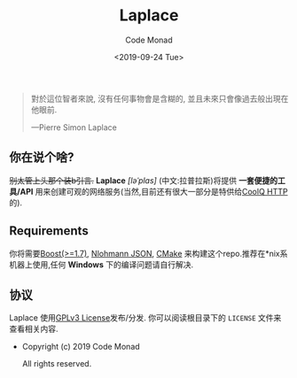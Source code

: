 #+title: Laplace
#+author: Code Monad
#+email: code@lab-11.org
#+date: <2019-09-24 Tue>


#+BEGIN_QUOTE
 對於這位智者來說,
 沒有任何事物會是含糊的,
 並且未來只會像過去般出現在他眼前.

    ---Pierre Simon Laplace
#+END_QUOTE

** 你在说个啥?

+别太管上头那个装b引言.+ *Laplace* /[ləˈplɑs]/ (中文:拉普拉斯)将提供 *一套便捷的工具/API* 用来创建可观的网络服务(当然,目前还有很大一部分是特供给[[https://cqhttp.cc/][CoolQ HTTP]]的).

** Requirements

   你将需要[[https://www.boost.org][Boost(>=1.7)]], [[https://github.com/nlohmann/json][Nlohmann JSON]], [[https://cmake.org/][CMake]] 来构建这个repo.推荐在*nix系机器上使用,任何 *Windows* 下的编译问题请自行解决.

** 协议

Laplace 使用[[file:LICENSE][GPLv3 License]]发布/分发. 你可以阅读根目录下的 =LICENSE= 文件来查看相关内容.

- Copyright (c) 2019 Code Monad
     
  All rights reserved.
